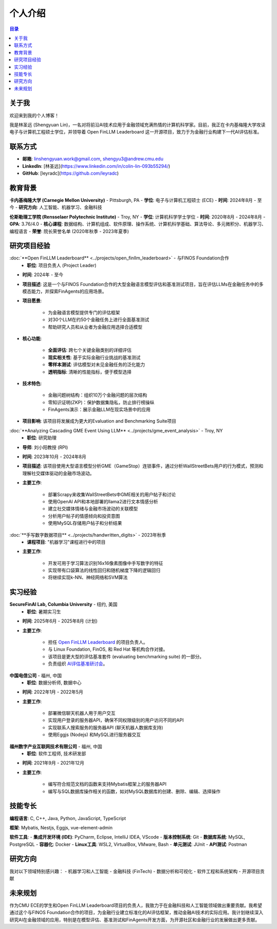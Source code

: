 =============
个人介绍
=============

.. contents:: 目录
   :local:

关于我
============
欢迎来到我的个人博客！

我是林圣远 (Shengyuan Lin)，一名对将前沿AI技术应用于金融领域充满热情的计算机科学家。目前，我正在卡内基梅隆大学攻读电子与计算机工程硕士学位，并领导着 Open FinLLM Leaderboard 这一开源项目，致力于为金融行业构建下一代AI评估标准。

联系方式
============
- **邮箱**: linshengyuan.work@gmail.com, shengyu3@andrew.cmu.edu
- **LinkedIn**: [林圣远](https://www.linkedin.com/in/colin-lin-093b55294/)
- **GitHub**: [leyradc](https://github.com/leyradc)

教育背景
============
**卡内基梅隆大学 (Carnegie Mellon University)** - Pittsburgh, PA
- **学位**: 电子与计算机工程硕士 (ECE)
- **时间**: 2024年8月 - 至今
- **研究方向**: 人工智能、机器学习、金融科技

**伦斯勒理工学院 (Rensselaer Polytechnic Institute)** - Troy, NY
- **学位**: 计算机科学学士学位
- **时间**: 2020年8月 - 2024年8月
- **GPA**: 3.76/4.0
- **核心课程**: 数据结构、计算机组成、软件原理、操作系统、计算机科学基础、算法导论、多元微积分、机器学习、编程语言
- **荣誉**: 院长荣誉名单 (2020年秋季 - 2023年夏季)

研究项目经验
============
:doc:`**Open FinLLM Leaderboard** <../projects/open_finllm_leaderboard>` - 与FINOS Foundation合作
  - **职位**: 项目负责人 (Project Leader)
- **时间**: 2024年 - 至今
- **项目描述**: 这是一个与FINOS Foundation合作的大型金融语言模型评估和基准测试项目，旨在评估LLMs在金融任务中的多模态能力，并探索FinAgents的应用场景。
- **项目愿景**:

    - 为金融语言模型提供专门的评估框架
    - 对30个LLM在约50个金融任务上进行全面基准测试
    - 帮助研究人员和从业者为金融应用选择合适模型
- **核心功能**:

    - **全面评估**: 跨七个关键金融类别的详细评估
    - **现实相关性**: 基于实际金融行业挑战的基准测试
    - **零样本测试**: 评估模型对未见金融任务的泛化能力
    - **透明指标**: 清晰的性能指标，便于模型选择
- **技术特色**:

    - 金融问题树结构：组织10万个金融问题的层次结构
    - 零知识证明(ZKP)：保护数据集隐私，防止排行榜操纵
    - FinAgents演示：展示金融LLM在现实场景中的应用
- **项目影响**: 该项目将发展成为更大的Evaluation and Benchmarking Suite项目

:doc:`**Analyzing Cascading GME Event Using LLM** <../projects/gme_event_analysis>` - Troy, NY
  - **职位**: 研究助理
- **导师**: 刘小阳教授 (RPI)
- **时间**: 2023年10月 - 2024年8月
- **项目描述**: 该项目使用大型语言模型分析GME（GameStop）连锁事件，通过分析WallStreetBets用户的行为模式，预测和理解社交媒体驱动的金融市场波动。
- **主要工作**:

    - 部署Scrapy来收集WallStreetBets中GME相关的用户帖子和讨论
    - 使用OpenAI API和本地部署的llama2进行文本情感分析
    - 建立社交媒体情绪与金融市场波动的关联模型
    - 分析用户帖子的情感倾向和投资意图
    - 使用MySQL存储用户帖子和分析结果

:doc:`**手写数字数据项目** <../projects/handwritten_digits>` - 2023年秋季
  - **课程项目**: "机器学习"课程进行中的项目
- **主要工作**:

    - 开发可用于学习算法识别16x16像素图像中手写数字的特征
    - 实现带有口袋算法的线性回归和随机梯度下降的逻辑回归
    - 将继续实现k-NN、神经网络和SVM算法



实习经验
============

**SecureFinAI Lab, Columbia University** - 纽约, 美国
  - **职位**: 暑期实习生
- **时间**: 2025年6月 - 2025年8月 (计划)
- **主要工作**:

    - 担任 `Open FinLLM Leaderboard <https://www.finos.org/hosted-events/2025-09-19-ai-evaluation-benchmarking-workshop>`__ 的项目负责人。
    - 与 Linux Foundation, FinOS, 和 Red Hat 等机构合作对接。
    - 该项目是更大型的评估基准套件 (evaluating benchmarking suite) 的一部分。
    - 负责组织 `AI评估基准研讨会 <https://www.finos.org/hosted-events/2025-09-19-ai-evaluation-benchmarking-workshop>`__。



**中国电信公司** - 福州, 中国
  - **职位**: 数据分析师, 数据中心
- **时间**: 2022年1月 - 2022年5月
- **主要工作**:

    - 部署微信聊天机器人用于用户交互
    - 实现用户登录的服务器API，确保不同权限级别的用户访问不同的API
    - 实现联系人搜索服务的服务器API (聊天机器人数据库支持)
    - 使用Eggjs (Nodejs) 和MySQL进行服务器交互


**福州数字产业互联网技术有限公司** - 福州, 中国
  - **职位**: 软件工程师, 技术研发部
- **时间**: 2021年9月 - 2021年12月
- **主要工作**:

    - 编写符合规范文档的函数来支持Mybatis框架上的服务器API
    - 编写与SQL数据库操作相关的函数，如对MySQL数据库的创建、删除、编辑、选择操作

技能专长
============
**编程语言**: C, C++, Java, Python, JavaScript, TypeScript

**框架**: Mybatis, Nestjs, Eggjs, vue-element-admin

**软件工具**:
- **集成开发环境 (IDE)**: PyCharm, Eclipse, IntelliJ IDEA, VScode
- **版本控制系统**: Git
- **数据库系统**: MySQL, PostgreSQL
- **容器化**: Docker
- **Linux工具**: WSL2, VirtualBox, VMware, Bash
- **单元测试**: JUnit
- **API测试**: Postman

研究方向
============
我对以下领域特别感兴趣：
- 机器学习和人工智能
- 金融科技 (FinTech)
- 数据分析和可视化
- 软件工程和系统架构
- 开源项目贡献

未来规划
============
作为CMU ECE的学生和Open FinLLM Leaderboard项目的负责人，我致力于在金融科技和人工智能领域做出重要贡献。我希望通过这个与FINOS Foundation合作的项目，为金融行业建立标准化的AI评估框架，推动金融AI技术的实际应用。我计划继续深入研究AI在金融领域的应用，特别是在模型评估、基准测试和FinAgents开发方面，为开源社区和金融行业的发展做出更多贡献。

